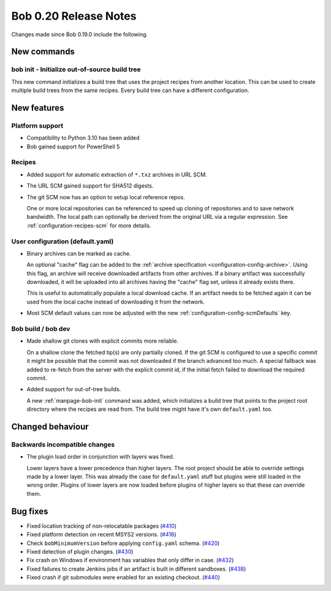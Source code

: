 Bob 0.20 Release Notes
======================

Changes made since Bob 0.19.0 include the following.

New commands
------------

bob init - Initialize out-of-source build tree
~~~~~~~~~~~~~~~~~~~~~~~~~~~~~~~~~~~~~~~~~~~~~~

This new command initializes a build tree that uses the project recipes from
another location. This can be used to create multiple build trees from the same
recipes. Every build tree can have a different configuration.

New features
------------

Platform support
~~~~~~~~~~~~~~~~

* Compatibility to Python 3.10 has been added
* Bob gained support for PowerShell 5

Recipes
~~~~~~~

* Added support for automatic extraction of ``*.txz`` archives in URL SCM.
* The URL SCM gained support for SHA512 digests.
* The git SCM now has an option to setup local reference repos.

  One or more local repositories can be referenced to speed up cloning of
  repositories and to save network bandwidth. The local path can optionally be
  derived from the original URL via a regular expression. See
  :ref:`configuration-recipes-scm` for more details.

User configuration (default.yaml)
~~~~~~~~~~~~~~~~~~~~~~~~~~~~~~~~~

* Binary archives can be marked as cache.
  
  An optional "cache" flag can be added to the :ref:`archive specification
  <configuration-config-archive>`. Using this flag, an archive will receive
  downloaded artifacts from other archives. If a binary artifact was
  successfully downloaded, it will be uploaded into all archives having the
  "cache" flag set, unless it already exists there.

  This is useful to automatically populate a local download cache. If an
  artifact needs to be fetched again it can be used from the local cache
  instead of downloading it from the network.

* Most SCM default values can now be adjusted with the new
  :ref:`configuration-config-scmDefaults` key.

Bob build / bob dev
~~~~~~~~~~~~~~~~~~~

* Made shallow git clones with explicit commits more reliable.

  On a shallow clone the fetched tip(s) are only partially cloned. If the git
  SCM is configured to use a specific commit it might be possible that the
  commit was not downloaded if the branch advanced too much. A special fallback
  was added to re-fetch from the server with the explicit commit id, if the
  initial fetch failed to download the required commit.

* Added support for out-of-tree builds.

  A new :ref:`manpage-bob-init` command was added, which initializes a build
  tree that points to the project root directory where the recipes are read
  from. The build tree might have it's own ``default.yaml`` too.

Changed behaviour
-----------------

Backwards incompatible changes
~~~~~~~~~~~~~~~~~~~~~~~~~~~~~~

* The plugin load order in conjunction with layers was fixed.

  Lower layers have a lower precedence than higher layers. The root
  project should be able to override settings made by a lower layer. This
  was already the case for ``default.yaml`` stuff but plugins were still
  loaded in the wrong order. Plugins of lower layers are now loaded before
  plugins of higher layers so that these can override them.

Bug fixes
---------

* Fixed location tracking of non-relocatable packages (`#410 <https://github.com/BobBuildTool/bob/issues/410>`_)
* Fixed platform detection on recent MSYS2 versions.  (`#416 <https://github.com/BobBuildTool/bob/issues/416>`_)
* Check ``bobMinimumVersion`` before applying ``config.yaml`` schema. (`#420 <https://github.com/BobBuildTool/bob/issues/420>`_)
* Fixed detection of plugin changes. (`#430 <https://github.com/BobBuildTool/bob/issues/430>`_)
* Fix crash on Windows if environment has variables that only differ in case. (`#432 <https://github.com/BobBuildTool/bob/issues/432>`_)
* Fixed failures to create Jenkins jobs if an artifact is built in different sandboxes. (`#438 <https://github.com/BobBuildTool/bob/issues/438>`_)
* Fixed crash if git submodules were enabled for an existing checkout. (`#440 <https://github.com/BobBuildTool/bob/issues/440>`_)
